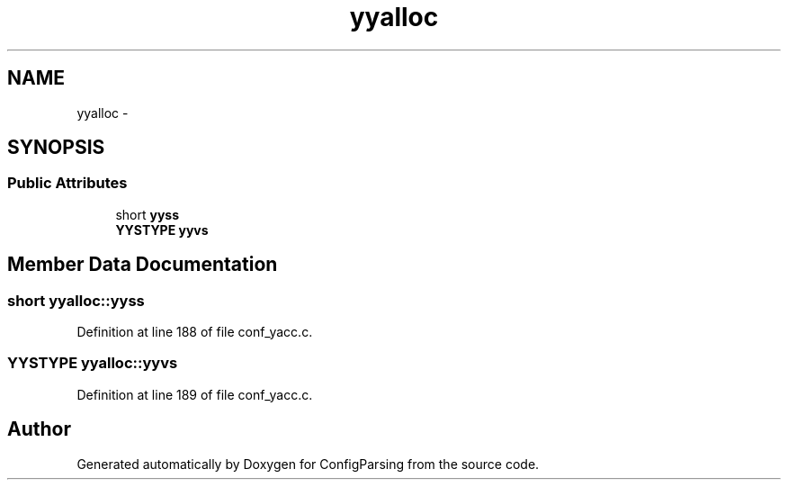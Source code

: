 .TH "yyalloc" 3 "9 Apr 2008" "Version 0.1" "ConfigParsing" \" -*- nroff -*-
.ad l
.nh
.SH NAME
yyalloc \- 
.SH SYNOPSIS
.br
.PP
.SS "Public Attributes"

.in +1c
.ti -1c
.RI "short \fByyss\fP"
.br
.ti -1c
.RI "\fBYYSTYPE\fP \fByyvs\fP"
.br
.in -1c
.SH "Member Data Documentation"
.PP 
.SS "short \fByyalloc::yyss\fP"
.PP
Definition at line 188 of file conf_yacc.c.
.SS "\fBYYSTYPE\fP \fByyalloc::yyvs\fP"
.PP
Definition at line 189 of file conf_yacc.c.

.SH "Author"
.PP 
Generated automatically by Doxygen for ConfigParsing from the source code.
